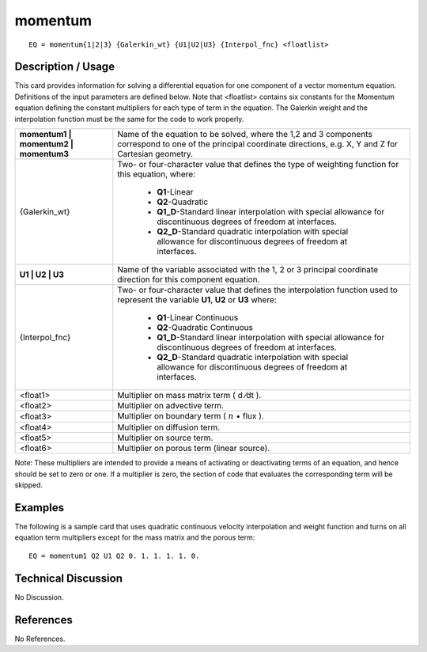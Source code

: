 ************
**momentum**
************

::

	EQ = momentum{1|2|3} {Galerkin_wt} {U1|U2|U3} {Interpol_fnc} <floatlist>

-----------------------
**Description / Usage**
-----------------------

This card provides information for solving a differential equation for one component of
a vector momentum equation. Definitions of the input parameters are defined below.
Note that <floatlist> contains six constants for the Momentum equation defining the
constant multipliers for each type of term in the equation. The Galerkin weight and the
interpolation function must be the same for the code to work properly.

+-------------------------------------+-------------------------------------------------+
|**momentum1 | momentum2 | momentum3**|Name of the equation to be solved, where the 1,2 | 
|                                     |and 3 components correspond to one of the        |
|                                     |principal coordinate directions, e.g. X, Y and Z |
|                                     |for Cartesian geometry.                          |
+-------------------------------------+-------------------------------------------------+
|{Galerkin_wt}                        |Two- or four-character value that defines the    |
|                                     |type of weighting function for this equation,    |
|                                     |where:                                           |
|                                     |                                                 |
|                                     | * **Q1**-Linear                                 |
|                                     | * **Q2**-Quadratic                              |
|                                     | * **Q1_D**-Standard linear interpolation with   |
|                                     |   special allowance for discontinuous degrees of|
|                                     |   freedom at interfaces.                        |
|                                     | * **Q2_D**-Standard quadratic interpolation with|
|                                     |   special allowance for discontinuous degrees of|
|                                     |   freedom at interfaces.                        |
+-------------------------------------+-------------------------------------------------+
|**U1 | U2 | U3**                     |Name of the variable associated with the 1, 2 or |
|                                     |3 principal coordinate direction for this        |
|                                     |component equation.                              |
+-------------------------------------+-------------------------------------------------+
|{Interpol_fnc}                       |Two- or four-character value that defines the    |
|                                     |interpolation function used to represent the     |
|                                     |variable **U1**, **U2** or **U3** where:         |
|                                     |                                                 |
|                                     | * **Q1**-Linear Continuous                      |
|                                     | * **Q2**-Quadratic Continuous                   |
|                                     | * **Q1_D**-Standard linear interpolation with   |
|                                     |   special allowance for discontinuous degrees of|
|                                     |   freedom at interfaces.                        |
|                                     | * **Q2_D**-Standard quadratic interpolation with|
|                                     |   special allowance for discontinuous degrees of|
|                                     |   freedom at interfaces.                        |
+-------------------------------------+-------------------------------------------------+
|<float1>                             |Multiplier on mass matrix term ( d ⁄dt ).        |
+-------------------------------------+-------------------------------------------------+
|<float2>                             |Multiplier on advective term.                    |
+-------------------------------------+-------------------------------------------------+
|<float3>                             |Multiplier on boundary term                      |
|                                     |( :math:`\underline{n}` • flux  ).               |
+-------------------------------------+-------------------------------------------------+
|<float4>                             |Multiplier on diffusion term.                    |
+-------------------------------------+-------------------------------------------------+
|<float5>                             |Multiplier on source term.                       |
+-------------------------------------+-------------------------------------------------+
|<float6>                             |Multiplier on porous term (linear source).       |
+-------------------------------------+-------------------------------------------------+

Note: These multipliers are intended to provide a means of activating or deactivating
terms of an equation, and hence should be set to zero or one. If a multiplier is zero, the
section of code that evaluates the corresponding term will be skipped.

------------
**Examples**
------------

The following is a sample card that uses quadratic continuous velocity interpolation
and weight function and turns on all equation term multipliers except for the mass
matrix and the porous term:
::

   EQ = momentum1 Q2 U1 Q2 0. 1. 1. 1. 1. 0.

-------------------------
**Technical Discussion**
-------------------------

No Discussion.



--------------
**References**
--------------

No References.